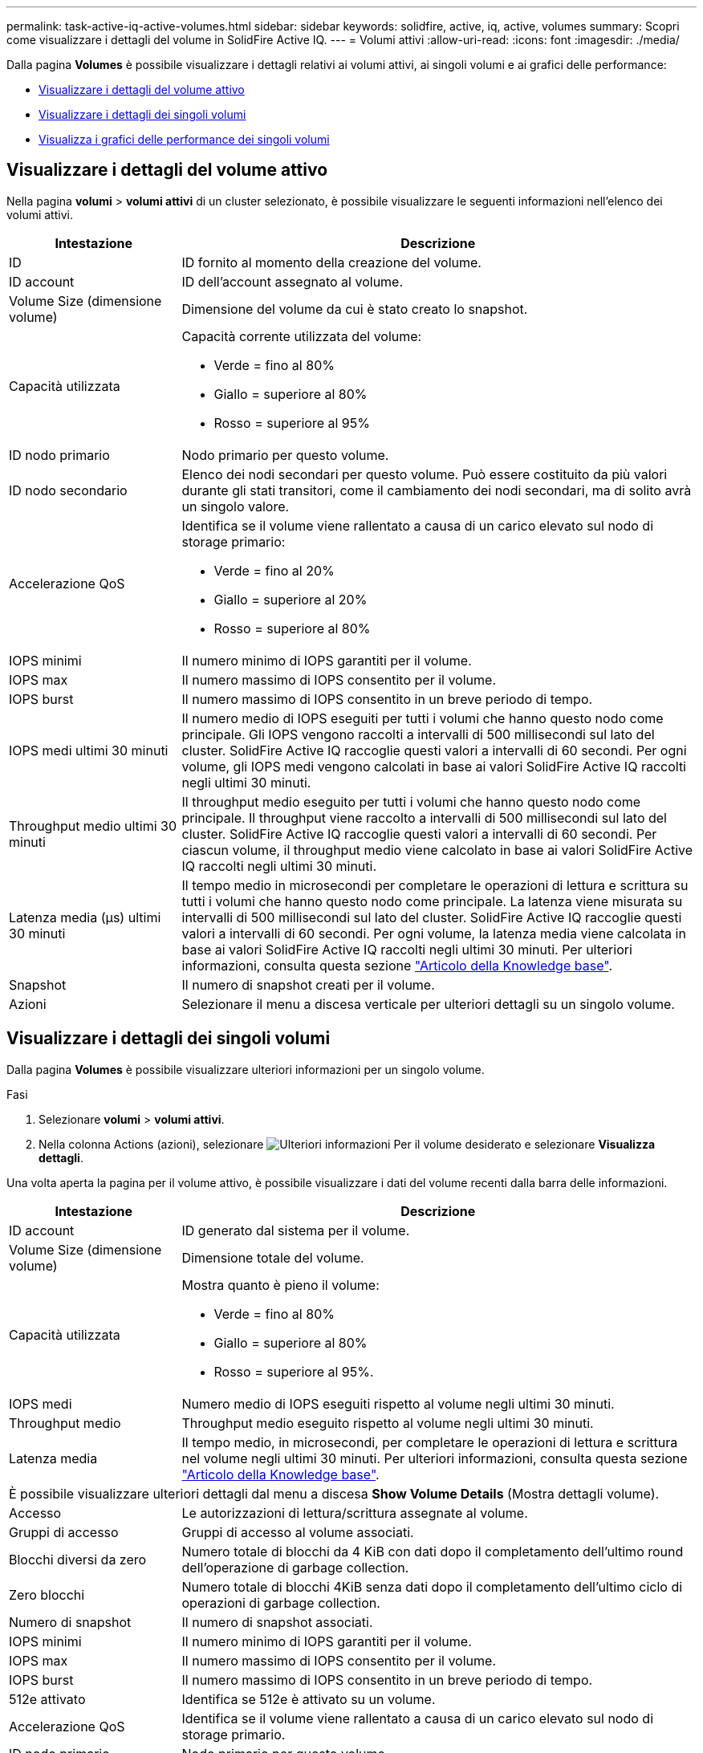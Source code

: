 ---
permalink: task-active-iq-active-volumes.html 
sidebar: sidebar 
keywords: solidfire, active, iq, active, volumes 
summary: Scopri come visualizzare i dettagli del volume in SolidFire Active IQ. 
---
= Volumi attivi
:allow-uri-read: 
:icons: font
:imagesdir: ./media/


[role="lead"]
Dalla pagina *Volumes* è possibile visualizzare i dettagli relativi ai volumi attivi, ai singoli volumi e ai grafici delle performance:

* <<Visualizzare i dettagli del volume attivo>>
* <<Visualizzare i dettagli dei singoli volumi>>
* <<Visualizza i grafici delle performance dei singoli volumi>>




== Visualizzare i dettagli del volume attivo

Nella pagina *volumi* > *volumi attivi* di un cluster selezionato, è possibile visualizzare le seguenti informazioni nell'elenco dei volumi attivi.

[cols="25,75"]
|===
| Intestazione | Descrizione 


| ID | ID fornito al momento della creazione del volume. 


| ID account | ID dell'account assegnato al volume. 


| Volume Size (dimensione volume) | Dimensione del volume da cui è stato creato lo snapshot. 


| Capacità utilizzata  a| 
Capacità corrente utilizzata del volume:

* Verde = fino al 80%
* Giallo = superiore al 80%
* Rosso = superiore al 95%




| ID nodo primario | Nodo primario per questo volume. 


| ID nodo secondario | Elenco dei nodi secondari per questo volume. Può essere costituito da più valori durante gli stati transitori, come il cambiamento dei nodi secondari, ma di solito avrà un singolo valore. 


| Accelerazione QoS  a| 
Identifica se il volume viene rallentato a causa di un carico elevato sul nodo di storage primario:

* Verde = fino al 20%
* Giallo = superiore al 20%
* Rosso = superiore al 80%




| IOPS minimi | Il numero minimo di IOPS garantiti per il volume. 


| IOPS max | Il numero massimo di IOPS consentito per il volume. 


| IOPS burst | Il numero massimo di IOPS consentito in un breve periodo di tempo. 


| IOPS medi ultimi 30 minuti | Il numero medio di IOPS eseguiti per tutti i volumi che hanno questo nodo come principale. Gli IOPS vengono raccolti a intervalli di 500 millisecondi sul lato del cluster. SolidFire Active IQ raccoglie questi valori a intervalli di 60 secondi. Per ogni volume, gli IOPS medi vengono calcolati in base ai valori SolidFire Active IQ raccolti negli ultimi 30 minuti. 


| Throughput medio ultimi 30 minuti | Il throughput medio eseguito per tutti i volumi che hanno questo nodo come principale. Il throughput viene raccolto a intervalli di 500 millisecondi sul lato del cluster. SolidFire Active IQ raccoglie questi valori a intervalli di 60 secondi. Per ciascun volume, il throughput medio viene calcolato in base ai valori SolidFire Active IQ raccolti negli ultimi 30 minuti. 


| Latenza media (µs) ultimi 30 minuti | Il tempo medio in microsecondi per completare le operazioni di lettura e scrittura su tutti i volumi che hanno questo nodo come principale. La latenza viene misurata su intervalli di 500 millisecondi sul lato del cluster. SolidFire Active IQ raccoglie questi valori a intervalli di 60 secondi. Per ogni volume, la latenza media viene calcolata in base ai valori SolidFire Active IQ raccolti negli ultimi 30 minuti. Per ulteriori informazioni, consulta questa sezione https://kb.netapp.com/Advice_and_Troubleshooting/Data_Storage_Software/Element_Software/How_is_read_and_write_latency_measured_in_Element_Software_%3F["Articolo della Knowledge base"^]. 


| Snapshot | Il numero di snapshot creati per il volume. 


| Azioni | Selezionare il menu a discesa verticale per ulteriori dettagli su un singolo volume. 
|===


== Visualizzare i dettagli dei singoli volumi

Dalla pagina *Volumes* è possibile visualizzare ulteriori informazioni per un singolo volume.

.Fasi
. Selezionare *volumi* > *volumi attivi*.
. Nella colonna Actions (azioni), selezionare image:more_information.PNG["Ulteriori informazioni"] Per il volume desiderato e selezionare *Visualizza dettagli*.


Una volta aperta la pagina per il volume attivo, è possibile visualizzare i dati del volume recenti dalla barra delle informazioni.

[cols="25,75"]
|===
| Intestazione | Descrizione 


| ID account | ID generato dal sistema per il volume. 


| Volume Size (dimensione volume) | Dimensione totale del volume. 


| Capacità utilizzata  a| 
Mostra quanto è pieno il volume:

* Verde = fino al 80%
* Giallo = superiore al 80%
* Rosso = superiore al 95%.




| IOPS medi | Numero medio di IOPS eseguiti rispetto al volume negli ultimi 30 minuti. 


| Throughput medio | Throughput medio eseguito rispetto al volume negli ultimi 30 minuti. 


| Latenza media | Il tempo medio, in microsecondi, per completare le operazioni di lettura e scrittura nel volume negli ultimi 30 minuti. Per ulteriori informazioni, consulta questa sezione https://kb.netapp.com/Advice_and_Troubleshooting/Data_Storage_Software/Element_Software/How_is_read_and_write_latency_measured_in_Element_Software_%3F["Articolo della Knowledge base"^]. 


2+| È possibile visualizzare ulteriori dettagli dal menu a discesa *Show Volume Details* (Mostra dettagli volume). 


| Accesso | Le autorizzazioni di lettura/scrittura assegnate al volume. 


| Gruppi di accesso | Gruppi di accesso al volume associati. 


| Blocchi diversi da zero | Numero totale di blocchi da 4 KiB con dati dopo il completamento dell'ultimo round dell'operazione di garbage collection. 


| Zero blocchi | Numero totale di blocchi 4KiB senza dati dopo il completamento dell'ultimo ciclo di operazioni di garbage collection. 


| Numero di snapshot | Il numero di snapshot associati. 


| IOPS minimi | Il numero minimo di IOPS garantiti per il volume. 


| IOPS max | Il numero massimo di IOPS consentito per il volume. 


| IOPS burst | Il numero massimo di IOPS consentito in un breve periodo di tempo. 


| 512e attivato | Identifica se 512e è attivato su un volume. 


| Accelerazione QoS | Identifica se il volume viene rallentato a causa di un carico elevato sul nodo di storage primario. 


| ID nodo primario | Nodo primario per questo volume. 


| ID nodo secondario | Elenco dei nodi secondari per questo volume. Può essere costituito da più valori durante gli stati transitori, come il cambiamento dei nodi secondari, ma di solito avrà un singolo valore. 


| Volumi accoppiati | Indica se un volume è stato associato o meno. 


| Tempo di creazione | L'ora in cui è stata completata l'attività di creazione del volume. 


| Dimensione del blocco | Dimensione dei blocchi sul volume. 


| IQN | Il nome qualificato iSCSI (IQN) del volume. 


| ScsiEUIDeviceID | Identificatore univoco globale del dispositivo SCSI per il volume nel formato a 16 byte basato su EUI-64. 


| ID scsiNAADeviceID | Identificatore univoco globale del dispositivo SCSI per il volume in formato NAA IEEE Registered Extended. 


| Attributi | Elenco delle coppie Nome/valore nel formato oggetto JSON. 
|===


== Visualizza i grafici delle performance dei singoli volumi

Dalla pagina *Volumes*, è possibile visualizzare l'attività delle performance per ogni volume in un formato grafico. Queste informazioni forniscono statistiche in tempo reale per throughput, IOPS, latenza, profondità della coda, dimensione media io, e capacità per ciascun volume.

.Fasi
. Selezionare *volumi* > *volumi attivi*.
. Nella colonna *azioni*, selezionare image:more_information.PNG["Ulteriori informazioni"] Per il volume desiderato e selezionare *Visualizza dettagli*.
+
Viene visualizzata una pagina separata per visualizzare una timeline regolabile, sincronizzata con i grafici delle prestazioni.

. A sinistra, selezionare un grafico in miniatura per visualizzare i grafici delle prestazioni in dettaglio. È possibile visualizzare i seguenti grafici:
+
** Throughput
** IOPS
** Latenza
** Profondità della coda
** Dimensione media io
** Capacità


. (Facoltativo) è possibile esportare ciascun grafico come file CSV selezionando image:export_button.PNG["pulsante export (esporta)"] icona.




== Trova ulteriori informazioni

https://www.netapp.com/support-and-training/documentation/["Documentazione sui prodotti NetApp"^]
